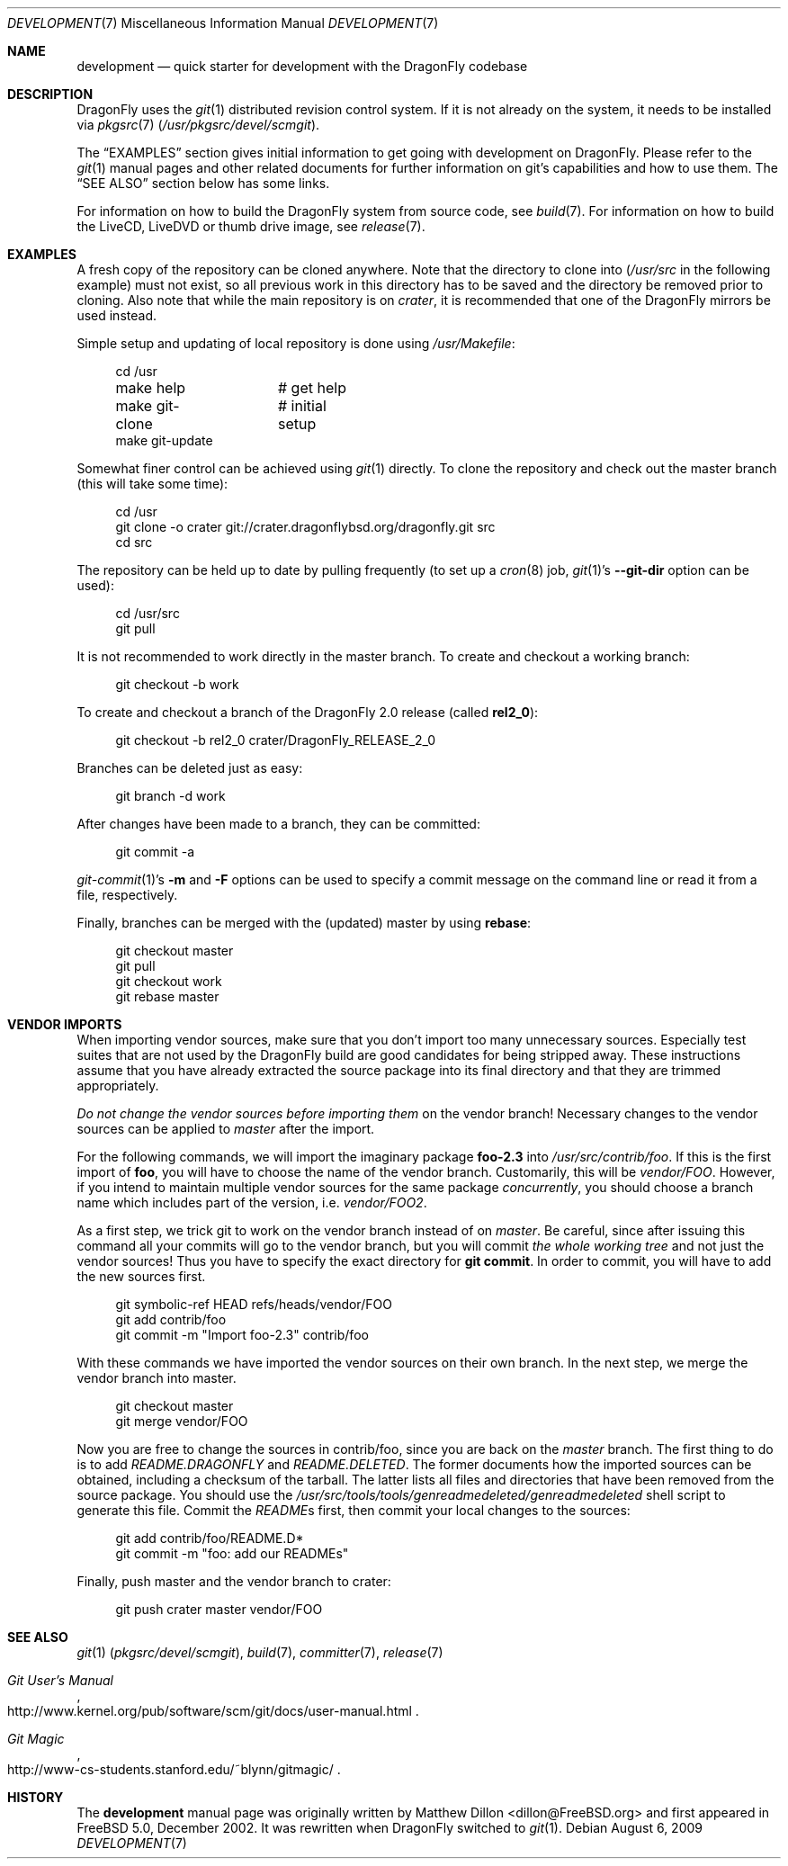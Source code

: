 .\"
.\" Copyright (c) 2008
.\"	The DragonFly Project.  All rights reserved.
.\"
.\" Redistribution and use in source and binary forms, with or without
.\" modification, are permitted provided that the following conditions
.\" are met:
.\"
.\" 1. Redistributions of source code must retain the above copyright
.\"    notice, this list of conditions and the following disclaimer.
.\" 2. Redistributions in binary form must reproduce the above copyright
.\"    notice, this list of conditions and the following disclaimer in
.\"    the documentation and/or other materials provided with the
.\"    distribution.
.\" 3. Neither the name of The DragonFly Project nor the names of its
.\"    contributors may be used to endorse or promote products derived
.\"    from this software without specific, prior written permission.
.\"
.\" THIS SOFTWARE IS PROVIDED BY THE COPYRIGHT HOLDERS AND CONTRIBUTORS
.\" ``AS IS'' AND ANY EXPRESS OR IMPLIED WARRANTIES, INCLUDING, BUT NOT
.\" LIMITED TO, THE IMPLIED WARRANTIES OF MERCHANTABILITY AND FITNESS
.\" FOR A PARTICULAR PURPOSE ARE DISCLAIMED.  IN NO EVENT SHALL THE
.\" COPYRIGHT HOLDERS OR CONTRIBUTORS BE LIABLE FOR ANY DIRECT, INDIRECT,
.\" INCIDENTAL, SPECIAL, EXEMPLARY OR CONSEQUENTIAL DAMAGES (INCLUDING,
.\" BUT NOT LIMITED TO, PROCUREMENT OF SUBSTITUTE GOODS OR SERVICES;
.\" LOSS OF USE, DATA, OR PROFITS; OR BUSINESS INTERRUPTION) HOWEVER CAUSED
.\" AND ON ANY THEORY OF LIABILITY, WHETHER IN CONTRACT, STRICT LIABILITY,
.\" OR TORT (INCLUDING NEGLIGENCE OR OTHERWISE) ARISING IN ANY WAY OUT
.\" OF THE USE OF THIS SOFTWARE, EVEN IF ADVISED OF THE POSSIBILITY OF
.\" SUCH DAMAGE.
.\"
.\" $DragonFly: src/share/man/man7/development.7,v 1.12 2008/07/27 22:23:42 thomas Exp $
.\"
.Dd August 6, 2009
.Dt DEVELOPMENT 7
.Os
.Sh NAME
.Nm development
.Nd quick starter for development with the DragonFly codebase
.Sh DESCRIPTION
.Dx
uses the
.Xr git 1
distributed revision control system.
If it is not already on the system, it needs to be installed via
.Xr pkgsrc 7
.Pa ( /usr/pkgsrc/devel/scmgit ) .
.Pp
The
.Sx EXAMPLES
section gives initial information to get going with development on
.Dx .
Please refer to the
.Xr git 1
manual pages and other related documents for further information on git's
capabilities and how to use them.
The
.Sx SEE ALSO
section below has some links.
.Pp
For information on how to build the
.Dx
system from source code, see
.Xr build 7 .
For information on how to build the LiveCD, LiveDVD or thumb drive image, see
.Xr release 7 .
.Sh EXAMPLES
A fresh copy of the repository can be cloned anywhere.
Note that the directory to clone into
.Pa ( /usr/src
in the following example) must not exist, so all previous work in this
directory has to be saved and the directory be removed prior to cloning.
Also note that while the main repository is on
.Pa crater ,
it is recommended that one of the
.Dx
mirrors be used instead.
.Pp
Simple setup and updating of local repository is done using
.Pa /usr/Makefile :
.Bd -literal -offset 4n
cd /usr
make help	# get help
make git-clone	# initial setup
make git-update
.Ed
.Pp
Somewhat finer control can be achieved using
.Xr git 1
directly.
To clone the repository and check out the master branch (this will take
some time):
.Bd -literal -offset 4n
cd /usr
git clone -o crater git://crater.dragonflybsd.org/dragonfly.git src
cd src
.Ed
.Pp
The repository can be held up to date by pulling frequently (to set up a
.Xr cron 8
job,
.Xr git 1 Ap s
.Fl Fl git-dir
option can be used):
.Bd -literal -offset 4n
cd /usr/src
git pull
.Ed
.Pp
It is not recommended to work directly in the master branch.
To create and checkout a working branch:
.Bd -literal -offset 4n
git checkout -b work
.Ed
.Pp
To create and checkout a branch of the
.Dx 2.0
release (called
.Sy rel2_0 ) :
.Bd -literal -offset 4n
git checkout -b rel2_0 crater/DragonFly_RELEASE_2_0
.Ed
.Pp
Branches can be deleted just as easy:
.Bd -literal -offset 4n
git branch -d work
.Ed
.Pp
After changes have been made to a branch, they can be committed:
.Bd -literal -offset 4n
git commit -a
.Ed
.Pp
.Xr git-commit 1 Ap s
.Fl m
and
.Fl F
options can be used to specify a commit message on the command line or read
it from a file, respectively.
.Pp
Finally, branches can be merged with the (updated) master by using
.Cm rebase :
.Bd -literal -offset 4n
git checkout master
git pull
git checkout work
git rebase master
.Ed
.Sh VENDOR IMPORTS
When importing vendor sources, make sure that you don't import
too many unnecessary sources.
Especially test suites that are not used by the
.Dx
build are good candidates for being stripped away.
These instructions assume that you have already extracted
the source package into its final directory and that they are
trimmed appropriately.
.Pp
.Em \&Do not change the vendor sources before importing them
on the vendor branch!
Necessary changes to the vendor sources can be applied to
.Pa master
after the import.
.Pp
For the following commands, we will import the imaginary package
.Nm foo-2.3
into
.Pa /usr/src/contrib/foo .
If this is the first import of
.Nm foo ,
you will have to choose the name of the vendor branch.
Customarily, this will be
.Pa vendor/FOO .
However, if you intend to maintain multiple vendor sources for the
same package
.Em concurrently ,
you should choose a branch name which includes part of the version,
i.e.\&
.Pa vendor/FOO2 .
.Pp
As a first step, we trick git to work on the vendor branch instead of on
.Pa master .
Be careful, since after issuing this command all your commits will go to the
vendor branch, but you will commit
.Em the whole working tree
and not just the vendor sources!
Thus you have to specify the exact directory for
.Li git commit .
In order to commit, you will have to add the new sources first.
.Bd -literal -offset 4n
git symbolic-ref HEAD refs/heads/vendor/FOO
git add contrib/foo
git commit -m "Import foo-2.3" contrib/foo
.Ed
.Pp
With these commands we have imported the vendor sources on their own branch.
In the next step, we merge the vendor branch into master.
.Bd -literal -offset 4n
git checkout master
git merge vendor/FOO
.Ed
.Pp
Now you are free to change the sources in contrib/foo, since you are
back on the
.Pa master
branch.
The first thing to do is to add
.Pa README.DRAGONFLY
and
.Pa README.DELETED .
The former documents how the imported sources can be obtained, including
a checksum of the tarball.
The latter lists all files and directories that have been removed from the
source package.
You should use the
.Pa /usr/src/tools/tools/genreadmedeleted/genreadmedeleted
shell script to generate this file.
Commit the
.Pa README Ns s
first, then commit your local changes to the sources:
.Bd -literal -offset 4n
git add contrib/foo/README.D*
git commit -m "foo: add our READMEs"
.Ed
.Pp
Finally, push master and the vendor branch to crater:
.Bd -literal -offset 4n
git push crater master vendor/FOO
.Ed
.Sh SEE ALSO
.Xr git 1 Pq Pa pkgsrc/devel/scmgit ,
.Xr build 7 ,
.Xr committer 7 ,
.Xr release 7
.Rs
.%T "Git User's Manual"
.%O "http://www.kernel.org/pub/software/scm/git/docs/user-manual.html"
.Re
.Rs
.%T "Git Magic"
.%O "http://www-cs-students.stanford.edu/~blynn/gitmagic/"
.Re
.Sh HISTORY
The
.Nm
manual page was originally written by
.An Matthew Dillon Aq dillon@FreeBSD.org
and first appeared
in
.Fx 5.0 ,
December 2002.
It was rewritten when
.Dx
switched to
.Xr git 1 .
